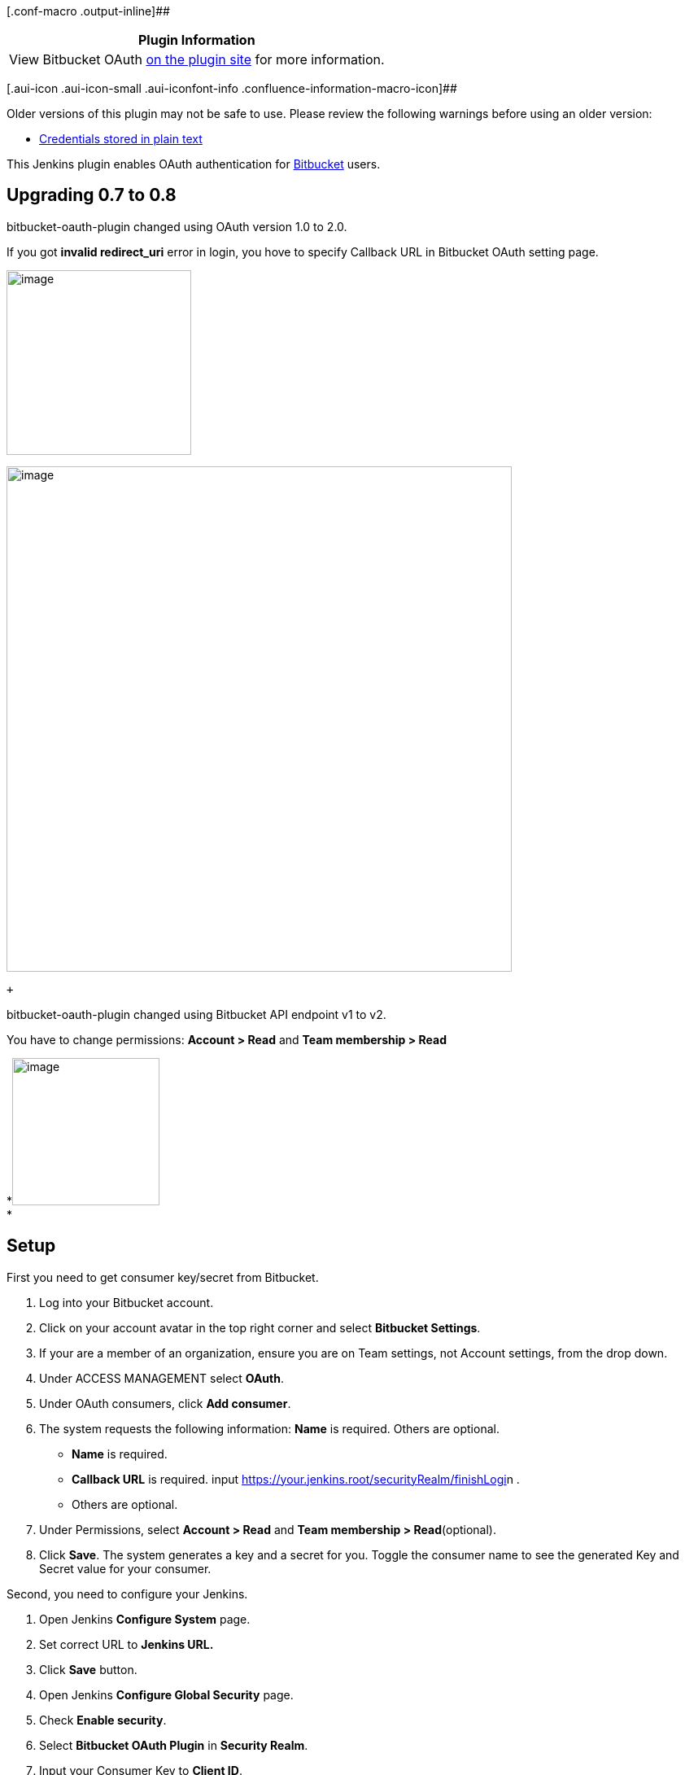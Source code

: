 [.conf-macro .output-inline]##

[cols="",options="header",]
|===
|Plugin Information
|View Bitbucket OAuth https://plugins.jenkins.io/bitbucket-oauth[on the
plugin site] for more information.
|===

[.aui-icon .aui-icon-small .aui-iconfont-info .confluence-information-macro-icon]##

Older versions of this plugin may not be safe to use. Please review the
following warnings before using an older version:

* https://jenkins.io/security/advisory/2019-10-23/#SECURITY-1546[Credentials
stored in plain text]

[.conf-macro .output-inline]#This Jenkins plugin enables OAuth
authentication for https://bitbucket.org/[Bitbucket] users.#

[[BitbucketOAuthPlugin-Upgrading0.7to0.8]]
== *Upgrading 0.7 to 0.8*

bitbucket-oauth-plugin changed using OAuth version 1.0 to 2.0.

If you got *invalid redirect_uri* error in login, you hove to specify
Callback URL in Bitbucket OAuth setting page.

[.confluence-embedded-file-wrapper .confluence-embedded-manual-size]#image:docs/images/invalid_redirect_uri.png[image,height=227]#

[.confluence-embedded-file-wrapper .confluence-embedded-manual-size]#image:docs/images/callback_url.png[image,width=621]#

 +

bitbucket-oauth-plugin changed using Bitbucket API endpoint v1 to v2.

You have to change permissions: *Account > Read* and *Team membership >
Read*

*[.confluence-embedded-file-wrapper .confluence-embedded-manual-size]#image:docs/images/permissions.png[image,height=181]# +
*

[[BitbucketOAuthPlugin-Setup]]
== *Setup*

First you need to get consumer key/secret from Bitbucket.

. Log into your Bitbucket account.
. Click on your account avatar in the top right corner and select
*Bitbucket Settings*.
. If your are a member of an organization, ensure you are on Team
settings, not Account settings, from the drop down.
. Under ACCESS MANAGEMENT select *OAuth*.
. Under OAuth consumers, click *Add consumer*.
. The system requests the following information: *Name* is required.
Others are optional. +
* *Name* is required.
* *Callback URL* is required.
input [.nolink]##https://your.jenkins.root/securityRealm/finishLogi##n .
* Others are optional.
. Under Permissions, select *Account > Read* and *Team membership >
Read*(optional).
. Click *Save*. The system generates a key and a secret for you. Toggle
the consumer name to see the generated Key and Secret value for your
consumer.

Second, you need to configure your Jenkins.

. Open Jenkins *Configure System* page.
. Set correct URL to *Jenkins URL.*
. Click *Save* button.
. Open Jenkins *Configure Global Security* page.
. Check *Enable security*.
. Select *Bitbucket OAuth Plugin* in *Security Realm*.
. Input your Consumer Key to *Client ID*.
. Input your Consumer Secret to *Client Secret*.
. Click *Save* button.

[[BitbucketOAuthPlugin-BitbucketTeamaccessSupport]]
== Bitbucket Team access Support

Based on the teams that user has access to, this plugin automatically
creates groups of the form

*team::role*

Supported roles are *admin*, *contributor* and *member*

Examples

* team1::admin
* team2::contributor
* team3::member

These group names can be used in _Jenkins Matrix-based_ security to give
fine grained access control based on the users team access in Bitbucket.

[.confluence-embedded-file-wrapper]#image:docs/images/matrix_based_security.png[image]#

[[BitbucketOAuthPlugin-ConfigurepluginviaGroovyscript]]
== Configure plugin via Groovy script

Either automatically
upon https://wiki.jenkins.io/display/JENKINS/Post-initialization+script[Jenkins
post-initialization] or
through https://wiki.jenkins.io/display/JENKINS/Jenkins+Script+Console[Jenkins
script console], example:

[source,syntaxhighlighter-pre]
----
import hudson.security.AuthorizationStrategy
import hudson.security.SecurityRealm
import jenkins.model.Jenkins
import org.jenkinsci.plugins.BitbucketSecurityRealm

// parameters
def bitbucketSecurityRealmParameters = [
  clientID:     '012345678901234567',
  clientSecret: '012345678901234567012345678901'
]

// security realm configuration
SecurityRealm bitbucketSecurityRealm = new BitbucketSecurityRealm(
  bitbucketSecurityRealmParameters.clientID,
  bitbucketSecurityRealmParameters.clientSecret
)

// authorization strategy - full control when logged in
AuthorizationStrategy authorizationStrategy = new hudson.security.FullControlOnceLoggedInAuthorizationStrategy()

// authorization strategy - set anonymous read to false
authorizationStrategy.setAllowAnonymousRead(false)

// get Jenkins instance
Jenkins jenkins = Jenkins.getInstance()

// add configurations to Jenkins
jenkins.setSecurityRealm(bitbucketSecurityRealm)
jenkins.setAuthorizationStrategy(authorizationStrategy)

// save current Jenkins state to disk
jenkins.save()
----

[[BitbucketOAuthPlugin-VersionHistory]]
=== *Version History*

[[BitbucketOAuthPlugin-Version0.10(14Oct,2019)]]
==== Version 0.10 (14 Oct, 2019)

* [SECURITY-1546] Fixed client secret is saved in plain text (Notice: I
recommend that you re-save Jenkins security configuration.)

[[BitbucketOAuthPlugin-Version0.9(19Jan,2019)]]
==== Version 0.9 (19 Jan, 2019)

* Fixed infinite redirect loop on Jenkins 2.150.2
(related:  https://issues.jenkins-ci.org/browse/JENKINS-55668[JENKINS-55668]
)

[[BitbucketOAuthPlugin-Version0.8(3Jan,2019)]]
==== Version 0.8 (3 Jan, 2019)

* Changed Bitbucket OAuth 1.0 to OAuth 2.0 (Notice: *You have to specify
the Callback URL in Bitbucket OAuth setting page*)
* Changed Bitbucket API v1 to v2 (Notice: *You have to add Account Read
permission in Bitbucket OAuth setting page*)
* Changed secret key input field to password 

[[BitbucketOAuthPlugin-Version0.7(1May,2018)]]
==== Version 0.7 (1 May, 2018)

* Fixed Groovy example did not work

[[BitbucketOAuthPlugin-Version0.6(25Feb,2018)]]
==== Version 0.6 (25 Feb, 2018)

* Added Bitbucket API 2.0 support (Pluign requires *Account Read*
Permission only)
* Added spport for adding user authorities based on bitbucket team/role
(related:
https://github.com/mallowlabs/bitbucket-oauth-plugin/pull/11[Pull
Request #11])

[[BitbucketOAuthPlugin-Version0.5(5Jun,2016)]]
==== Version 0.5 (5 Jun, 2016)

* Fixed ClassCastException
(related: https://issues.jenkins-ci.org/browse/JENKINS-34792[JENKINS-34792] )

[[BitbucketOAuthPlugin-Version0.4(14May,2014)]]
==== Version 0.4 (14 May, 2014)

* Fixed broken api token access
(related: https://issues.jenkins-ci.org/browse/JENKINS-21882[JENKINS-21882] )

[[BitbucketOAuthPlugin-Version0.3(31Jul,2013)]]
==== Version 0.3 (31 Jul, 2013)

* Works on reverse proxy environments ( Use Jenkins URL configuration
instead of request URL )

[[BitbucketOAuthPlugin-Version0.1(29May,2013)]]
==== *Version 0.1 (29 May, 2013)*

* Initial release
